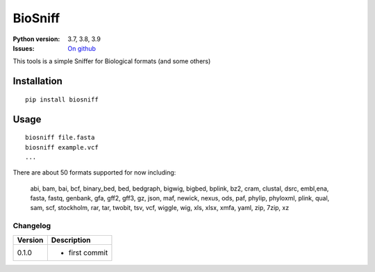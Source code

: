 BioSniff
############


.. image:: https://badge.fury.io/py/biosniff.svg
    :target: https://pypi.python.org/pypi/biosniff

.. image:: https://github.com/cokelaer/biosniff/actions/workflows/main.yml/badge.svg?branch=main
    :target: https://github.com/cokelaer/biosniff/actions/workflows/main.yml


    
.. image:: https://coveralls.io/repos/github/cokelaer/biosniff/badge.svg?branch=main
    :target: https://coveralls.io/github/cokelaer/biosniff?branch=main



:Python version: 3.7, 3.8, 3.9
:Issues: `On github <https://github.com/cokelaer/biosniff/issues>`_


This tools is a simple Sniffer for Biological formats (and some others)


Installation
===============

::

    pip install biosniff

Usage
======

::

    biosniff file.fasta
    biosniff example.vcf
    ...

There are about 50 formats supported for now including: 

    abi, bam, bai, bcf, binary_bed, bed, bedgraph, bigwig, bigbed, bplink,
    bz2, cram, clustal, dsrc, embl,ena, fasta, fastq, genbank, gfa, gff2,
    gff3, gz, json, maf, newick, nexus, ods, paf, phylip, phyloxml, plink,
    qual, sam, scf, stockholm, rar, tar, twobit, tsv, vcf, wiggle, wig, 
    xls, xlsx, xmfa, yaml, zip, 7zip, xz


Changelog
~~~~~~~~~

========= ====================================================================
Version   Description
========= ====================================================================
0.1.0     * first commit
========= ====================================================================

